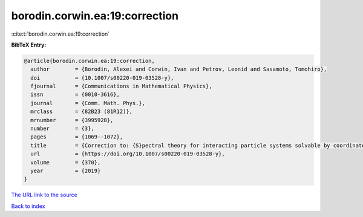 borodin.corwin.ea:19:correction
===============================

:cite:t:`borodin.corwin.ea:19:correction`

**BibTeX Entry:**

.. code-block:: bibtex

   @article{borodin.corwin.ea:19:correction,
     author        = {Borodin, Alexei and Corwin, Ivan and Petrov, Leonid and Sasamoto, Tomohiro},
     doi           = {10.1007/s00220-019-03528-y},
     fjournal      = {Communications in Mathematical Physics},
     issn          = {0010-3616},
     journal       = {Comm. Math. Phys.},
     mrclass       = {82B23 (81R12)},
     mrnumber      = {3995928},
     number        = {3},
     pages         = {1069--1072},
     title         = {Correction to: {S}pectral theory for interacting particle systems solvable by coordinate {B}ethe ansatz},
     url           = {https://doi.org/10.1007/s00220-019-03528-y},
     volume        = {370},
     year          = {2019}
   }

`The URL link to the source <https://doi.org/10.1007/s00220-019-03528-y>`__


`Back to index <../By-Cite-Keys.html>`__
